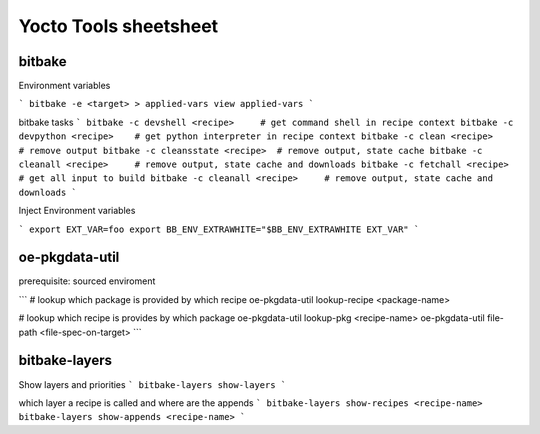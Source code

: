 Yocto Tools sheetsheet
======================


bitbake
-------

Environment variables

```
bitbake -e <target> > applied-vars
view applied-vars
```

bitbake tasks
```
bitbake -c devshell <recipe>     # get command shell in recipe context
bitbake -c devpython <recipe>    # get python interpreter in recipe context
bitbake -c clean <recipe>        # remove output
bitbake -c cleansstate <recipe>  # remove output, state cache
bitbake -c cleanall <recipe>     # remove output, state cache and downloads
bitbake -c fetchall <recipe>     # get all input to build
bitbake -c cleanall <recipe>     # remove output, state cache and downloads
```

Inject Environment variables

```
export EXT_VAR=foo
export BB_ENV_EXTRAWHITE="$BB_ENV_EXTRAWHITE EXT_VAR"
```


oe-pkgdata-util
---------------

prerequisite: sourced enviroment

```
# lookup which package is provided by which recipe
oe-pkgdata-util lookup-recipe <package-name>

# lookup which recipe is provides by which package
oe-pkgdata-util lookup-pkg  <recipe-name>
oe-pkgdata-util file-path  <file-spec-on-target>
```


bitbake-layers
--------------

Show layers and priorities
```
bitbake-layers show-layers 
```

which layer a recipe is called and where are the appends
```
bitbake-layers show-recipes <recipe-name>
bitbake-layers show-appends <recipe-name>
```


